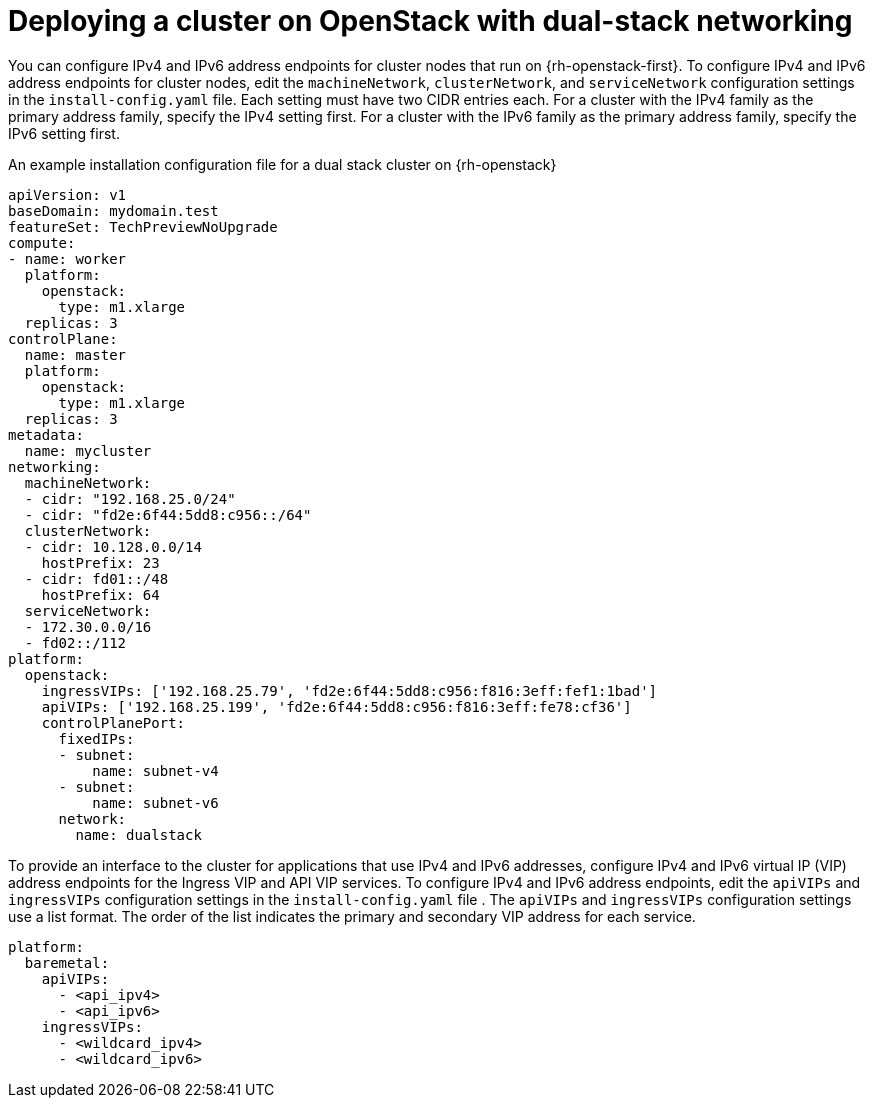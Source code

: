 // This is included in the following assemblies:
//
// TODO: list relevant shiftstack assemblies

:_content-type: PROCEDURE
[id='modifying-install-config-for-dual-stack-network-shiftstack_{context}']
= Deploying a cluster on OpenStack with dual-stack networking

You can configure IPv4 and IPv6 address endpoints for cluster nodes that run on {rh-openstack-first}. To configure IPv4 and IPv6 address endpoints for cluster nodes, edit the `machineNetwork`, `clusterNetwork`, and `serviceNetwork` configuration settings in the `install-config.yaml` file. Each setting must have two CIDR entries each. For a cluster with the IPv4 family as the primary address family, specify the IPv4 setting first. For a cluster with the IPv6 family as the primary address family, specify the IPv6 setting first.

.An example installation configuration file for a dual stack cluster on {rh-openstack}  
[source,yaml]
----
apiVersion: v1
baseDomain: mydomain.test
featureSet: TechPreviewNoUpgrade
compute:
- name: worker
  platform:
    openstack:
      type: m1.xlarge
  replicas: 3
controlPlane:
  name: master
  platform:
    openstack:
      type: m1.xlarge
  replicas: 3
metadata:
  name: mycluster
networking:
  machineNetwork:
  - cidr: "192.168.25.0/24"
  - cidr: "fd2e:6f44:5dd8:c956::/64"
  clusterNetwork:
  - cidr: 10.128.0.0/14
    hostPrefix: 23
  - cidr: fd01::/48
    hostPrefix: 64
  serviceNetwork:
  - 172.30.0.0/16
  - fd02::/112
platform:
  openstack:
    ingressVIPs: ['192.168.25.79', 'fd2e:6f44:5dd8:c956:f816:3eff:fef1:1bad']
    apiVIPs: ['192.168.25.199', 'fd2e:6f44:5dd8:c956:f816:3eff:fe78:cf36']
    controlPlanePort:
      fixedIPs:
      - subnet:
          name: subnet-v4
      - subnet:
          name: subnet-v6
      network:
        name: dualstack
----

To provide an interface to the cluster for applications that use IPv4 and IPv6 addresses, configure IPv4 and IPv6 virtual IP (VIP) address endpoints for the Ingress VIP and API VIP services. To configure IPv4 and IPv6 address endpoints, edit the `apiVIPs` and `ingressVIPs` configuration settings in the `install-config.yaml` file . The `apiVIPs` and `ingressVIPs` configuration settings use a list format. The order of the list indicates the primary and secondary VIP address for each service.

[source,yaml]
----
platform:
  baremetal:
    apiVIPs:
      - <api_ipv4>
      - <api_ipv6>
    ingressVIPs:
      - <wildcard_ipv4>
      - <wildcard_ipv6>
----

ifdef::vSphere[]
[IMPORTANT]
====
You can configure dual-stack networking on a single interface only.
====

[NOTE]
====
* In a vSphere cluster configured for dual-stack networking, the node custom resource object has only the IP address from the primary network listed in `Status.addresses` field.
* In the pod that uses the host networking with dual-stack connectivity, the `Status.podIP` and `Status.podIPs` fields contain only the IP address from the primary network.
====
endif::vSphere[]

ifeval::["{context}" == "installing-vsphere-installer-provisioned-network-customizations"]
:!vSphere:
endif::[]